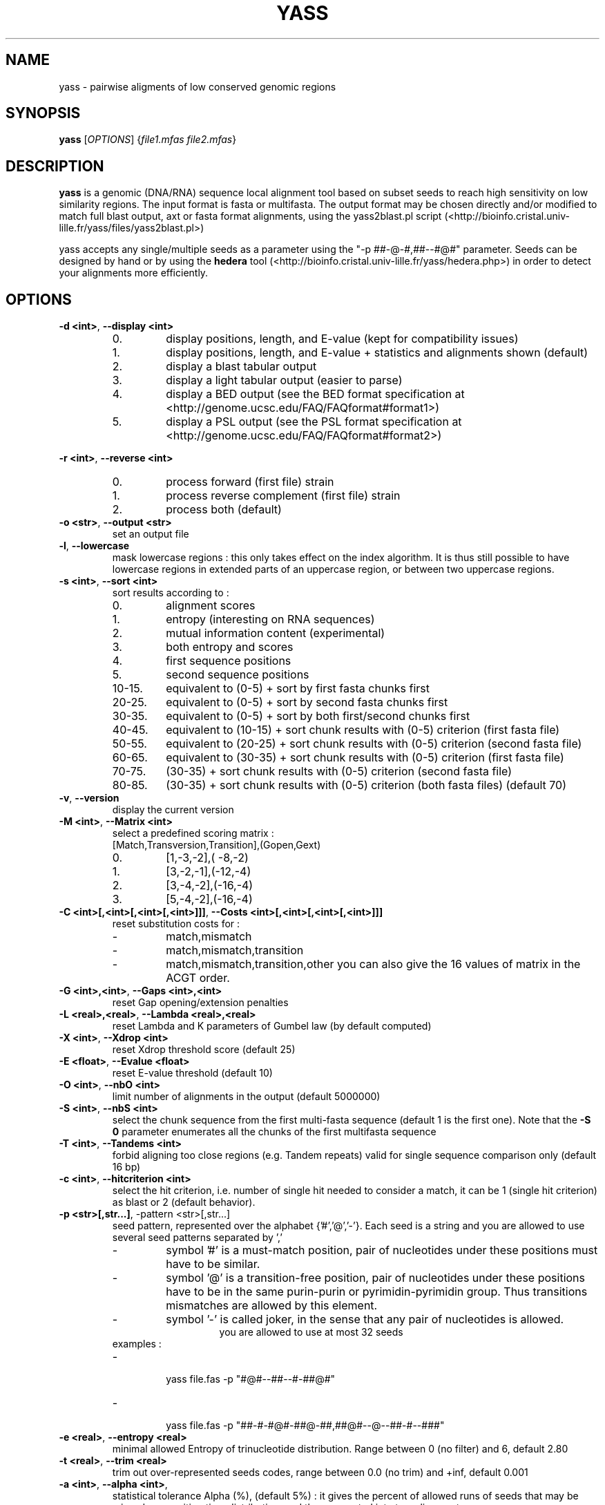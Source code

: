 .TH YASS 1 "26 September 2006" Linux "Short User Manual"
.SH NAME
yass \- pairwise aligments of low conserved genomic regions
.SH SYNOPSIS
.B yass
[\fIOPTIONS\fR] {\fIfile1.mfas\fR \fIfile2.mfas\fR}
.SH DESCRIPTION
.PP
.B yass 
is a genomic (DNA/RNA) sequence local alignment tool based on
subset seeds to reach high sensitivity on low similarity regions. The
input format is fasta or multifasta. The output 
format may be chosen directly and/or modified to match full blast output,
axt or fasta format alignments, using the yass2blast.pl script (<http://bioinfo.cristal.univ-lille.fr/yass/files/yass2blast.pl>)
.P
yass accepts any single/multiple seeds as a parameter using the "\-p
##-@-#,##--#@#" parameter. Seeds can be designed by hand or by using the 
.B hedera 
tool (<http://bioinfo.cristal.univ-lille.fr/yass/hedera.php>)
in order to detect your alignments more efficiently.
.SH OPTIONS
.TP
\fB\-d <int>\fP, \fB\-\-display <int>\fP 
.RS
.PD 0
.IP 0.
display positions, length, and E-value (kept for compatibility issues)
.IP 1.
display positions, length, and E-value + statistics and alignments shown (default)
.IP 2.
display a blast tabular output
.IP 3.
display a light tabular output (easier to parse)
.IP 4.
display a BED output
(see the BED format specification at <http://genome.ucsc.edu/FAQ/FAQformat#format1>)
.IP 5.
display a PSL output 
(see the PSL format specification at <http://genome.ucsc.edu/FAQ/FAQformat#format2>)
.PD
.RE
.PP
\fB\-r <int>\fR, \fB\-\-reverse <int>\fR
.RS
.PD 0
.IP 0.
process forward (first file) strain
.IP 1.
process reverse complement (first file) strain
.IP 2.
process both (default)
.PD
.RE
.TP
\fB\-o <str>\fR, \fB\-\-output <str>\fR
.RS
set an output file
.RE
.TP
\fB\-l\fR, \fB\-\-lowercase\fR
.RS
mask lowercase regions : this only takes effect on the index algorithm.
It is thus still possible to have lowercase regions in extended parts of an
uppercase region, or between two uppercase regions.
.RE
.TP
\fB\-s <int>\fR, \fB\-\-sort <int>\fR
.RS
sort results according to :
.PD 0
.IP 0. 
alignment scores
.IP 1.
entropy (interesting on RNA sequences)
.IP 2.
mutual information content (experimental)
.IP 3.
both entropy and scores
.IP 4. 
first sequence positions
.IP 5.
second sequence positions
.IP 10-15.
equivalent to (0-5) + sort by first fasta chunks first
.IP 20-25.
equivalent to (0-5) + sort by second fasta chunks first
.IP 30-35.
equivalent to (0-5) + sort by both first/second chunks first
.IP 40-45.
equivalent to (10-15) + sort chunk results with (0-5) criterion (first
fasta file)
.IP 50-55.
equivalent to (20-25) + sort chunk results with (0-5) criterion (second fasta file)
.IP 60-65.
equivalent to (30-35) + sort chunk results with (0-5) criterion (first fasta file)
.IP 70-75. 
(30-35) + sort chunk results with (0-5) criterion (second fasta file)
.IP 80-85.
(30-35) + sort chunk results with (0-5) criterion (both fasta files)
.PD
(default 70)
.RE
.TP
\fB\-v\fR, \fB\-\-version\fR 
.RS
display the current version
.RE
.TP
\fB\-M <int>\fR, \fB\-\-Matrix <int>\fR
.RS
select a predefined scoring matrix :
.TP
[Match,Transversion,Transition],(Gopen,Gext)
.PD 0
.IP 0.
[1,-3,-2],( -8,-2)
.IP 1.
[3,-2,-1],(-12,-4)
.IP 2.
[3,-4,-2],(-16,-4)
.IP 3.
[5,-4,-2],(-16,-4)
.PD
.RE
.TP
\fB\-C <int>[,<int>[,<int>[,<int>]]]\fR, \fB\-\-Costs <int>[,<int>[,<int>[,<int>]]]\fR
.RS
reset substitution costs for :
.PD 0
.IP -
match,mismatch
.IP -
match,mismatch,transition
.IP -
match,mismatch,transition,other
.PD
you can also give the 16 values of matrix in the ACGT order.
.RE
.TP
\fB\-G <int>,<int>\fR, \fB\-\-Gaps <int>,<int>\fR
.RS
reset Gap opening/extension penalties
.RE
.TP
\fB\-L <real>,<real>\fR, \fB\-\-Lambda <real>,<real>\fR
.RS
reset Lambda and K parameters of Gumbel law (by default computed)
.RE
.TP
\fB\-X <int>\fR, \fB\-\-Xdrop <int>\fR
.RS
reset Xdrop threshold score (default 25)
.RE
.TP
\fB\-E <float>\fR, \fB\-\-Evalue <float>\fR
.RS
reset E-value threshold (default 10)
.RE
.TP
\fB\-O <int>\fR, \fB\-\-nbO <int>\fR
.RS
limit number of alignments in the output (default 5000000)
.RE
.TP
\fB\-S <int>\fR, \fB\-\-nbS <int>\fR
.RS
select the chunk sequence from the  first multi-fasta sequence
(default 1 is the first one). 
Note that the
.B -S 0 
parameter enumerates all the chunks of the first multifasta sequence
.RE
.TP
\fB\-T <int>\fR, \fB\-\-Tandems <int>\fR
.RS
forbid aligning too close regions (e.g. Tandem repeats)
valid for single sequence comparison only (default 16 bp)
.RE
.TP
\fB\-c <int>\fR, \fB\-\-hitcriterion <int>\fR 
.RS
select the hit criterion, i.e. number of single hit needed to consider
a match, it can be 1 (single hit criterion) as blast or 2 (default behavior).
.RE
.TP
\fB\-p <str>[,str...]\fR, \f\-\-pattern <str>[,str...]\fR 
.RS
seed pattern, represented over the alphabet {'#','@','-'}. Each seed is a
string and you are allowed to use several seed patterns separated by ','
.PD 0
.IP -
symbol '#' is a must-match position, pair of nucleotides under these
positions must have to be similar.
.IP -
symbol '@' is a transition-free position, pair of nucleotides under these
positions have to be in the same purin-purin or pyrimidin-pyrimidin group. Thus
transitions mismatches are allowed by this element.
.IP -
symbol '-' is called joker, in the sense that any pair of nucleotides
is allowed.
.PD
.RE
.TP
.RS
you are allowed to use at most 32 seeds
.TP
examples :
.PD 0
.IP - 
  yass file.fas -p  "#@#--##--#-##@#"
.IP -
  yass file.fas -p "##-#-#@#-##@-##,##@#--@--##-#--###"
.PD
.RE
.TP
\fB\-e <real>\fR, \fB\-\-entropy <real>\fR
.RS
minimal allowed Entropy of trinucleotide distribution. Range between 0 (no filter) and 6, default 2.80
.RE
.TP
\fB\-t <real>\fR, \fB\-\-trim <real>\fR 
.RS
trim out over-represented seeds codes, range between 0.0 (no trim) and +inf, default 0.001
.RE
.TP              
\fB\-a <int>\fR, \fB\-\-alpha <int>\fR, 
.RS
statistical tolerance Alpha (%), (default 5%) : it gives the
percent of allowed runs of seeds that may be missed on a
waiting time distribution, and thus separated into two alignments.
.RE
.TP
\fB\-i <int>\fR, \fB\-\-indels <int>\fR, 
.RS
Indel rate (%) used in the waiting time distribution
.RE
.TP
\fB\-m <int>\fR, \fB\-\-mutations <int>\fR
.RS
Mutation rate (%) used in the waiting time distribution
.RE
.TP
\fB\-W <int>,<int>\fR, \fB\-\-Windows <int>\fR
.RS
In order to group some consecutive alignments into a better
scoring one, post processing tries to group neighbor alignments in
an iterative process : by applying several time a sliding windows
on the text and estimating score of possible groups formed.
Windows size can be controlled according to a geometric pattern
-w  <mul> and two bounds -W <min,max>.
.RE
.TP
\fB\-w <real>\fR, \fB\-\-window <real>\fR 
.RS
Window geometric pattern (see -W option)
.RE
.PP
.SH NOTES
.PP 
.B yass
post processing can be disabled with the "-w 0" parameter.
Repeats filters can be almost disabled with some " -e 0 -t 0 -E
1000000 -O 1000000 " parameter.
.PP
The last of any
.B -C
, 
.B -G
options and 
.B -M
option overrides the previous ones.
.PP
.B yass 
main page is <http://bioinfo.cristal.univ-lille.fr/yass/>, a web-server is available
at <http://bioinfo.cristal.univ-lille.fr/yass/yass.php>
.SH "SEE ALSO"
.B blast2(1),wise(1),sim4(1)
